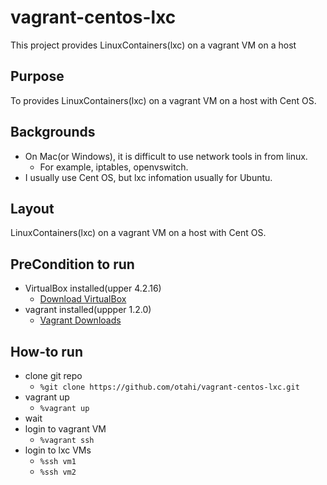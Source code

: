 * vagrant-centos-lxc
This project provides LinuxContainers(lxc) on a vagrant VM on a host

** Purpose
To provides LinuxContainers(lxc) on a vagrant VM on a host with Cent OS.

** Backgrounds
- On Mac(or Windows), it is difficult to use network tools in from linux.
  - For example, iptables, openvswitch.
- I usually use Cent OS, but lxc infomation usually for Ubuntu.

** Layout
LinuxContainers(lxc) on a vagrant VM on a host with Cent OS.

#+ATTR_HTML: alt="layout. proxy can use upstrem proxy" width="100%"
[[./images/layout.png]]

** PreCondition to run
- VirtualBox installed(upper 4.2.16)
  - [[https://www.virtualbox.org/wiki/Downloads][Download VirtualBox]]
- vagrant installed(uppper 1.2.0)
  - [[http://downloads.vagrantup.com/][Vagrant Downloads]]

** How-to run
- clone git repo
  - =%git clone https://github.com/otahi/vagrant-centos-lxc.git=
- vagrant up
  - =%vagrant up=
- wait
- login to vagrant VM
  - =%vagrant ssh=
- login to lxc VMs
  - =%ssh vm1=
  - =%ssh vm2=

